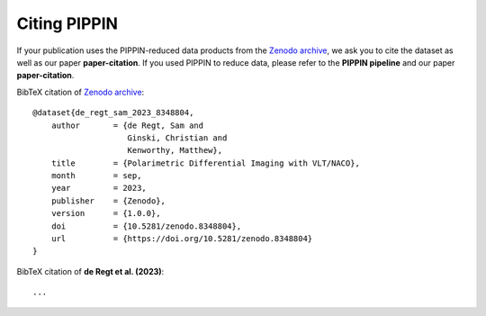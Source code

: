 
Citing PIPPIN
=============

If your publication uses the PIPPIN-reduced data products from the `Zenodo archive <https://doi.org/10.5281/zenodo.8348803>`_, we ask you to cite the dataset as well as our paper **paper-citation**. If you used PIPPIN to reduce data, please refer to the **PIPPIN pipeline** and our paper **paper-citation**. 

BibTeX citation of `Zenodo archive <https://doi.org/10.5281/zenodo.8348803>`_:

::

    @dataset{de_regt_sam_2023_8348804,
        author       = {de Regt, Sam and
                        Ginski, Christian and
                        Kenworthy, Matthew},
        title        = {Polarimetric Differential Imaging with VLT/NACO},
        month        = sep,
        year         = 2023,
        publisher    = {Zenodo},
        version      = {1.0.0},
        doi          = {10.5281/zenodo.8348804},
        url          = {https://doi.org/10.5281/zenodo.8348804}
    }

BibTeX citation of **de Regt et al. (2023)**:

::

    ...